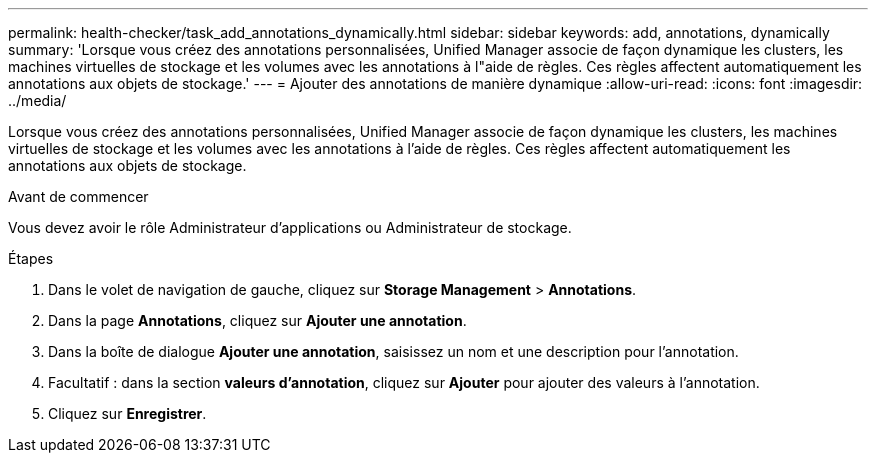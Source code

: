 ---
permalink: health-checker/task_add_annotations_dynamically.html 
sidebar: sidebar 
keywords: add, annotations, dynamically 
summary: 'Lorsque vous créez des annotations personnalisées, Unified Manager associe de façon dynamique les clusters, les machines virtuelles de stockage et les volumes avec les annotations à l"aide de règles. Ces règles affectent automatiquement les annotations aux objets de stockage.' 
---
= Ajouter des annotations de manière dynamique
:allow-uri-read: 
:icons: font
:imagesdir: ../media/


[role="lead"]
Lorsque vous créez des annotations personnalisées, Unified Manager associe de façon dynamique les clusters, les machines virtuelles de stockage et les volumes avec les annotations à l'aide de règles. Ces règles affectent automatiquement les annotations aux objets de stockage.

.Avant de commencer
Vous devez avoir le rôle Administrateur d'applications ou Administrateur de stockage.

.Étapes
. Dans le volet de navigation de gauche, cliquez sur *Storage Management* > *Annotations*.
. Dans la page *Annotations*, cliquez sur *Ajouter une annotation*.
. Dans la boîte de dialogue *Ajouter une annotation*, saisissez un nom et une description pour l'annotation.
. Facultatif : dans la section *valeurs d'annotation*, cliquez sur *Ajouter* pour ajouter des valeurs à l'annotation.
. Cliquez sur *Enregistrer*.

